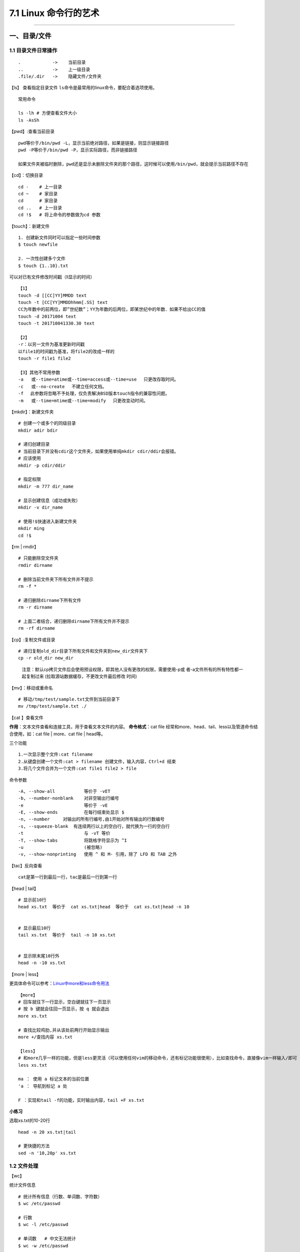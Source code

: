 7.1 Linux 命令行的艺术
======================

--------------

一、目录/文件
-------------

1.1 目录文件日常操作
~~~~~~~~~~~~~~~~~~~~

::

   .            ->    当前目录
   ..           ->    上一级目录
   .file/.dir   ->    隐藏文件/文件夹

【ls】 查看指定目录文件
``ls``\ 命令是最常用的linux命令，要配合着选项使用。

::

   常用命令

   ls -lh # 方便查看文件大小
   ls -AsSh

【pwd】:查看当前目录

::

   pwd等价于/bin/pwd -L，显示当前绝对路径，如果是链接，则显示链接路径
   pwd -P等价于/bin/pwd -P，显示实际路径，而非链接路径

   如果文件夹被临时删除，pwd还是显示未删除文件夹的那个路径，这时候可以使用/bin/pwd，就会提示当前路径不存在

【cd】：切换目录

::

   cd -    # 上一目录
   cd ~    # 家目录
   cd      # 家目录
   cd ..   # 上一目录
   cd !$   # 将上命令的参数做为cd 参数

【touch】：新建文件

::

   1. 创建新文件同时可以指定一些时间参数
   $ touch newfile

   2. 一次性创建多个文件
   $ touch {1..10}.txt

可以对已有文件修改时间戳（ll显示的时间）

::

   【1】
   touch -d [[CC]YY]MMDD text
   touch -t [CC[YY]MMDDhhmm[.SS] text
   CC为年数中的前两位，即”世纪数”；YY为年数的后两位，即某世纪中的年数．如果不给出CC的值
   touch -d 20171004 text
   touch -t 201710041330.30 text

   【2】
   -r：以另一文件为基准更新时间戳
   以file1的时间戳为基准，将file2的改成一样的
   touch -r file1 file2

   【3】其他不常用参数
   -a   或--time=atime或--time=access或--time=use 　只更改存取时间。
   -c   或--no-create 　不建立任何文档。
   -f 　此参数将忽略不予处理，仅负责解决BSD版本touch指令的兼容性问题。
   -m   或--time=mtime或--time=modify 　只更改变动时间。

【mkdir】：新建文件夹

::

   # 创建一个或多个的同级目录
   mkdir adir bdir

   # 递归创建目录
   # 当前目录下并没有cdir这个文件夹，如果使用单纯mkdir cdir/ddir会报错。
   # 应该使用
   mkdir -p cdir/ddir

   # 指定权限
   mkdir -m 777 dir_name

   # 显示创建信息（成功或失败）
   mkdir -v dir_name

   # 使用!$快速进入新建文件夹
   mkdir ming
   cd !$

【rm \| rmdir】

::

   # 只能删除空文件夹
   rmdir dirname

   # 删除当前文件夹下所有文件并不提示
   rm -f *

   # 递归删除dirname下所有文件
   rm -r dirname

   # 上面二者结合，递归删除dirname下所有文件并不提示
   rm -rf dirname

【cp】:复制文件或目录

::

   # 递归复制old_dir目录下所有文件和文件夹到new_dir文件夹下
   cp -r old_dir new_dir

..

   注意：默认cp拷贝文件后会使用预设权限，即其他人没有更改的权限，需要使用-p或
   者-a文件所有的所有特性都一起复制过来
   (拉取源站数据缓存，不更改文件最后修改 时间)

【mv】：移动或重命名

::

   # 移动/tmp/test/sample.txt文件到当前目录下
   mv /tmp/test/sample.txt ./

【cat 】查看文件

**作用**\ ：文本文件查看和连接工具，用于查看文本文件的内容。
**命令格式**\ ：cat file
经常和more、head、tail、less以及管道命令结合使用，如：cat file \|
more、cat file \| head等。

三个功能

::

   1.一次显示整个文件:cat filename
   2.从键盘创建一个文件:cat > filename 创建文件，输入内容，Ctrl+d 结束
   3.将几个文件合并为一个文件:cat file1 file2 > file

命令参数

::

   -A, --show-all           等价于 -vET
   -b, --number-nonblank    对非空输出行编号
   -e                       等价于 -vE
   -E, --show-ends          在每行结束处显示 $
   -n, --number     对输出的所有行编号,由1开始对所有输出的行数编号
   -s, --squeeze-blank  有连续两行以上的空白行，就代换为一行的空白行
   -t                       与 -vT 等价
   -T, --show-tabs          将跳格字符显示为 ^I
   -u                       (被忽略)
   -v, --show-nonprinting   使用 ^ 和 M- 引用，除了 LFD 和 TAB 之外

【tac】反向查看

::

   cat是第一行到最后一行，tac是最后一行到第一行

【head \| tail】

::

   # 显示前10行
   head xs.txt  等价于  cat xs.txt|head  等价于  cat xs.txt|head -n 10


   # 显示最后10行
   tail xs.txt  等价于  tail -n 10 xs.txt


   # 显示除末尾10行外
   head -n -10 xs.txt

【more \| less】

更具体命令可以参考：\ `Linux中more和less命令用法 <http://www.cnblogs.com/aijianshi/p/5750911.html>`__

::

   【more】
   # 回车就往下一行显示，空白键就往下一页显示
   # 按 b 键就会往回一页显示，按 q 就会退出
   more xs.txt

   # 查找比较鸡肋,并从该处前两行开始显示输出
   more +/查找内容 xs.txt

   【less】
   # 和more几乎一样的功能，但是less更灵活（可以使用任何vim的移动命令，还有标记功能很使用），比如查找命令，直接像vim一样输入/即可
   less xs.txt

   ma ： 使用 a 标记文本的当前位置
   'a ： 导航到标记 a 处

   F ：实现和tail -f的功能，实时输出内容，tail +F xs.txt

**小练习**

选取xs.txt的10-20行

::

   head -n 20 xs.txt|tail

   # 更快捷的方法
   sed -n '10,20p' xs.txt

1.2 文件处理
~~~~~~~~~~~~

【wc】

统计文件信息

::

   # 统计所有信息（行数、单词数、字符数）
   $ wc /etc/passwd

   # 行数
   $ wc -l /etc/passwd

   # 单词数   # 中文无法统计
   $ wc -w /etc/passwd

   # 字节数
   $ wc -c /etc/passwd

   # 字符数
   $ wc -m /etc/passwd

   # 最长行字节数
   $ wc -L /etc/passwd

【sort】

::

   $ cat /etc/passwd | sort
   $ cat /etc/passwd | sort -r

   # 以:为分隔符，对第三列排序，所得的结果，再通过cut以:为分隔符取第三列
   $ cat /etc/passwd | sort -t ":" -k 3 |cut -d ":" -f 3

【uniq】

::

   # 显示每行重复频率
   uniq -c 文件名

   # 只显示有重复的行
   uniq -d 文件名

挑战题目
^^^^^^^^

::

   wget http://labfile.oss.aliyuncs.com/courses/1/data1
   # 里面是包含一些命令使用的列表

   # 要求：从里面找出出现频率次数前3的命令并保存在/home/result

   $ cat data1 | cut -c 8-|cut -d " " -f 1 |sort | uniq -dc | sort -r -n -k1 | head -n 3 > /home/result

1.3 文字处理
~~~~~~~~~~~~

【tr】

``tr``\ 可以删除或者去重某文本信息中的某些文字。还可以进行替换操作

::

   # 删除hello，里面所有l,o字符
   $ echo 'hello' | tr -d 'lo'

   # 去重hello里的l
   $ echo 'hello' | tr -s 'l'

   # hello里，l换成a，e换成b
   $ echo 'hello' | tr 'le' 'ab'

【col】

将tab转换为等数量的空格，或者反转

::

   -x   tab转空格
   -h   空格转tab(默认)

::

   # 查看 /etc/protocols 中的不可见字符，可以看到很多 ^I ，这其实就是 Tab 转义成可见字符的符号
   $ cat -A /etc/protocols

   # 使用 col -x 将 /etc/protocols 中的 Tab 转换为空格,然后再使用 cat 查看，你发现 ^I 不见了
   $ cat /etc/protocols | col -x | cat -A

【sed】

文件处理工具。
使得不需要打开文件就可以对文件进行操作（删除，替换，选取，新增）。以行为单位进行处理。

常用选项

::

   -n∶经过处理后的结果显示出来。不影响真实文件。
   -e：直接在指令列模式上进行 sed 的动作编辑；（没明白）
   -f∶直接将 sed 的动作写在一个档案内， -f filename 则可以执行 filename 内的sed 动作；
   -i∶直接修改读取的档案内容，而不是由屏幕输出。

常用命令：

::

   a∶新增， a 的后面可以接字串，而这些字串会在新的一行出现(目前的下一行)～
   c∶取代， c 的后面可以接字串，这些字串可以取代 n1,n2 之间的行！
   d∶删除，因为是删除啊，所以 d 后面通常不接任何咚咚；
   i∶插入， i 的后面可以接字串，而这些字串会在新的一行出现(目前的上一行)；
   p∶列印，亦即将某个选择的资料印出。通常 p 会与参数 sed -n
   s∶取代，可以直接进行取代的工作哩！通常这个 s 的动作可以搭配正规表示法！例如 1,20s/old/new/g 就是啦！

删除某行

::

    sed '1d' somefile              #删除第一行
    sed '$d' somefile              #删除最后一行
    sed '1,2d' somefile           #删除第一行到第二行
    sed '2,$d' somefile           #删除第二行到最后一行
    
    # 以上，只是输出，源文件并不会替换，若要对源文件进行修改，需加 -i
    sed -i '1,2d' somefile
    

显示某行

::

    sed -n '1p' somefile           #显示第一行
    sed -n '$p' somefile           #显示最后一行
    sed -n '1,2p' somefile        #显示第一行到第二行
    sed -n '2,$p' somefile        #显示第二行到最后一行

使用模式进行查询

::

    sed -n '/ruby/p' somefile    #查询包括关键字ruby所在所有行
    sed -n '/\$/p' somefile      #查询包括关键字$所在所有行，使用反斜线\屏蔽特殊含义

插入行

::

   sed '1a drink tea' somefile              #第一行后增加字符串"drink tea"
   sed '1,3a drink tea' somefile            #第一行到第三行后增加字符串"drink tea"
   sed '1a drink tea\nor coffee' somefile   #第一行后增加多行，使用换行符\n

替换行

::

   sed '1c Hi' somefile                #第一行代替为Hi
   sed '1,2c Hi' somefile              #第一行到第二行代替为Hi

替换行中部分数据

::

   sed 's/ruby/bird/g somefile'    #替换ruby为bird，记住这个并不会更改源文件，只是输出
   sed 's/ruby//g' somefile       #删除ruby

【注意】：以上对源文件都不做修改，若要修改，要加上\ ``-i``

1.4 文件重构
~~~~~~~~~~~~

**cut**

【显示每行的某位置的内容】

::

   # 前五个（包含第五个）
   $ cut /etc/passwd -c -5
   # 前五个之后的（包含第五个）
   $ cut /etc/passwd -c 5-
   # 第五个
   $ cut /etc/passwd -c 5
   # 2到5之间的（包含第五个）
   $ cut /etc/passwd -c 2-5

【以指定的分隔符分隔，并返回某些列】

::

   # 返回第一列和第六列
   $ cut /etc/passwd -d ":" -f 1,6

**awk**

awk是一个强大的文本分析工具。
简单来说awk就是把文件逐行的读入，以空格为默认分隔符将每行切片（相当于Excel的分列），切开的部分再进行各种分析处理。

::

   # 打印空白行，文件有几个空行，就输出几个空行
   awk '/^$/{print "This is a blank line"}' awk.txt

   # 打印全部列，引用变量
   awk '{print $0}' awk.txt

   # 打印前三列，引用变量
   awk '{print $1,$2,$3}' awk.txt

   # 指定间隔符为空格，获取第四列
   awk -F" " '{print $4}' awk.txt

   # 重组表格
   awk  -F ':'  '{print $1"\t"$7}' awk.txt

   # 表头和结尾，会先输出name,shell
   awk  -F ':'  'BEGIN {print "name,shell"}  {print $1","$7} END {print "blue,/bin/nosh"}' awk.txt

   # 在awk中引用变量变量，在原理是拼接.
   limit=30
   df -Th| grep "/dev/vd" | sed 's/%//g' |awk '{ if($6>'"$limit"') print $6}'

1.5 其他命令
~~~~~~~~~~~~

**nl**

-b ：指定行号指定的方式，主要有两种：

::

   -b a ：表示不论是否为空行，也同样列出行号(类似 cat -n)；
   -b t ：如果有空行，空的那一行不要列出行号(默认值)；

-n ：列出行号表示的方法，主要有三种：

::

   -n ln ：行号在萤幕的最左方显示；
   -n rn ：行号在自己栏位的最右方显示，且不加 0 ；
   -n rz ：行号在自己栏位的最右方显示，且加 0 ；

::

   -w  ：行号栏位的占用的位数。
   nl -b a -n rz -w 3 text

1.6 文件查找
~~~~~~~~~~~~

which：查询软件
^^^^^^^^^^^^^^^

在PATH变量指定的路径中，搜索某个系统命令（\ ``可执行文件``\ ）的位置，并且返回第一个搜索结果。

参数选项（基本不用）

::

   -n 　指定文件名长度，指定的长度必须大于或等于所有文件中最长的文件名。
   -p 　与-n参数相同，但此处的包括了文件的路径。
   -w 　指定输出时栏位的宽度。
   -V 　显示版本信息

grep：搜索神器
^^^^^^^^^^^^^^

搜索并筛选显示结果。 该命令经常配合管道命令来控制输出。 以下
是常用的选项： |image0|

【非常好用：不打开文件，直接搜索指定目录下文件内的内容】

::

   $ vim a   # wongbingming
   $ vim b   # wangbingming
   $ grep -rnI "bingming" .    # 当然这里也可以使用正则表达式
   ./a:1:wongbingming
   ./b:1:wangbingming

   参数解释
   -r  递归遍历各个文件夹下的所有文件
   -n  显示在文件中的第几行查询到
   -I  忽略二进制文件

whreris：简单快速
^^^^^^^^^^^^^^^^^

定位可执行文件、源代码文件、帮助文件在文件系统中的位置。
个搜索很快，因为它并没有从硬盘中依次查找，而是直接从数据库中查询。

::

   $ whereis who

参数选项

::

   -b   定位可执行文件。
   -m   定位帮助文件。
   -s   定位源代码文件。
   -u   搜索默认路径下除可执行文件、源代码文件、帮助文件以外的其它文件。
   -B   指定搜索可执行文件的路径。
   -M   指定搜索帮助文件的路径。
   -S   指定搜索源代码文件的路径。

locate：快而全

通过\ ``/var/lib/mlocate/mlocate.db``\ 数据库查找，不过这个数据库也不是实时更新的，系统会使用定时任务每天自动执行\ ``updatedb``\ 命令更新一次，所以有时候你刚添加的文件，它可能会找不到，需要手动执行一次
``updatedb``\ 命令（在我们的环境中必须先执行一次该命令）。

::

   $ updatedb
   $ locate /etc/sh

   # 查找/etc/目录下所有以sh开头的文件

find：小而细
^^^^^^^^^^^^

`鸟哥的Linux私房菜-find <http://linux.vbird.org/linux_basic/0220filemanager.php#find>`__
`每天一个linux命令（19）：find
命令概览 <http://www.cnblogs.com/peida/archive/2012/11/13/2767374.html>`__
`每天一个linux命令（20）：find命令之exec <http://www.cnblogs.com/peida/archive/2012/11/14/2769248.html>`__

1.7 文件传输/下载
~~~~~~~~~~~~~~~~~

**scp**

实现不同机器之间传输数据（加密）
`scp详解 <http://www.cnblogs.com/peida/archive/2013/03/15/2960802.html>`__

**curl**

Curl是一个命令行方式下传输数据的开源传输工具，支持多种协议包括：FTP,HTTP,HTTPS,IMAP,POP3,TELNET等。同样支持HTTP
POST方法，PUT方法，FTP上传，cookie，用户名/密码认证，下载文件端点续传等，功能十分强大。

常用的，用于模拟浏览器请求。
`curl详解 <http://blog.csdn.net/zzzmmmkkk/article/details/38569057>`__

**wget**

测试速率

::

   wget -S http://115.231.74.93:80/lvs.lxdns.net/test.rar && rm -rf test.rar*

1.8 文件压缩
~~~~~~~~~~~~

**zcat**

查看压缩的文件内容

::

   zcat file.gz

Linux上的压缩格式比Windows上多很多，在 Windows 上最常见的不外乎这三种
``*.zip``\ ，\ ``*.rar``\ ，\ ``*.7z`` 后缀的压缩文件。而在 Linux
上面常见的格式除了以上三种外，还有
``*.gz``\ ，\ ``*.xz``\ ，\ ``*.bz2``\ ，\ ``*.tar``\ ，\ ``*.tar.gz``\ ，\ ``*.tar.xz``\ ，\ ``*.tar.bz2``\ ，对于常见的压缩格式，tar已经可以解决，所以这里只介绍tar。tar并不能压缩和解压7z，zip等其他文件

**tar**

压缩示例

::

   # test是当前目录下一个文件夹
   $ tar -czvphf test.tar.gz old_folder

参数解释

::

   -c  指明创建tar文件
   -z  指明生成gz文件

   -v  可视输出，不加就静默压缩

   -f  指明压缩后的文件名，必须-f后必须紧跟文件名，否则无效
   -p  当在其他主机还原时希望保留文件的属性
   -h  备份链接指向的源文件而不是链接本身

解包示例

::

   $ mkdir new_folder
   $ tar -xzvf test.tar.gz -C new_folder

参数解释

::

   -x  解压命令
   -z  指明源文件是gz文件
   -f  指明压缩后的文件名，必须-f后必须紧跟文件名，否则无效

   -v  可视化输出解包过程，一般不加，静默解包

   -C  指明解压到哪个目录

其他压缩格式

::

   *.tar.gz    -z
   *.tar.xz    -J
   *tar.bz2    -j

**gz**

最简单的压缩格式

::

   # 压缩
   gzip somefile

   # 解压
   gzip -d somefile.gz

**7zip**

::

   yun install p7zip

   # 解压
   7za x file.7z

   # 压缩
   # 先将要压缩的文件都放到~/test/ 下
   7za a file.7z ~/test/

**zip**

::

   # 解压
   unzip some.file 

   # 压缩 
   zip -r some.zip file1 file2 dir1 dir2...

1.9 rpm包管理
~~~~~~~~~~~~~

::

   # 解压rpm包
   rpm2cpio xxx.rpm |cpio -div

   # 查看文件属于哪个rpm包
   rpm -qf /path/filename

   # 使用rpmrebuild重新生成rpm包
   # 使用rpmrebuild需要依赖rpmbuild：yum install -y rpmbuild
   rpmrebuild xxx

二、系统管理
------------

2.0 环境变量
~~~~~~~~~~~~

变量分为用户变量（env）和shell变量（set）

::

   # 添加shell变量

   [root@host ~]# myuser=wangbm
   [root@host ~]# echo $myuser
   wangbm
   [root@host ~]# env|grep myuser
   [root@host ~]# set|grep myuser
   myuser=wangbm


   # 添加用户变量，会发现用户变量会覆盖shell变量
   [root@host ~]# export myuser=wangbingming
   [root@host ~]# env|grep myuser
   myuser=wangbingming
   [root@host ~]# set|grep myuser
   myuser=wangbingming


   # 删除环境变量
   [root@host ~]# unset myuser
   [root@host ~]# env|grep myuser
   [root@host ~]# set|grep myuser

一些系统的变量

::

   # 这里生成的变量，对所有用户生效
   /etc/profile

   # 对特定user生效
   /root/.bash_profile
   /home/user/.bashrc

   # 注意修改文件后，要手动source一下

2.1 相关查询
~~~~~~~~~~~~

系统信息
^^^^^^^^

::

   # 查询开机时间
   $ who -b

   # 查询系统内核
   $ uname -r

   # 查询是否安装某个rpm包
   $ rpm -qa|grep nova

   # service 文件目录
   $ /usr/lib/systemd/system    # centos 7.x
   $ /etc/init.d                # centos 6.x

   # 查询开机自启列表
   $ systemctl list-unit-files
   $ chkconfig --list

   # 查看系统版本
   $ cat /etc/redhat-release

   # ------或者------
   $ yum install redhat-lsb -y
   $ lsb_release -a

   # 进程树
   $ pstree -p

   # 查看系统运行多长时间
   $ uptime/w

   # 查看系统版本
   lsb_release -a

   # 查看CPU信息
   $ cat /proc/cpuinfo
   $ numactk -H

时间查询
^^^^^^^^

输出操作系统的当前日期、时间和时区。

::

   # -s参数用于修改当前的日期和时间
   date –s 2007-10-17
   date –s 18:05:00

   用法：cd /CNCLog/cache/qsLogBackSrcFull/bkDir/`date +%Y-%m-%d`

2.2 系统分区
~~~~~~~~~~~~

分区介绍
^^^^^^^^

Linux的分区，不同于Windows，一定要区别对待，不然会搞不明白。

Linux的分区的过程经历以下几个步骤

::

   1. 设备分区：对硬盘存储空间的划分
   2. 格式化：写入文件系统
   3. 挂载：将分区挂载到目录上，才能访问数据

关于硬件对应的设备文件名，可以参照下图 |image1|

其中以硬盘为例来说明

::

   硬盘可以分为三种
   hd ： IDE硬盘接口（淘汰,接口最大传输100来M）
   sd ： SCSI硬盘接口（淘汰,接口最大传输200M），和SATA硬盘接口

   现在都是SATA的硬盘接口

   /dev/sda1   表示的是第一块（a）SATA硬盘的第一个分区（1）
   /dev/sdb2   表示的是第二块（b）SATA硬盘的第二个分区（2）

分区类型 可以分为：\ ``主分区`` 、\ ``扩展分区`` 、\ ``逻辑分区``

::

   【主分区】：最多只能有4个    （受硬盘结构限制，如果硬盘结构不变，将都被限制）

   【扩展分区】：
       1. 最多只能有一个
       2. 主分区+扩展分区，一共只能有四个，可以少于
       3. 扩展分区下面，不能存放数据，只能进行逻辑分区的划分

   【逻辑分区】：挂载后就是一个目录下的空间，数量不受限制

格式化做了哪些事

::

   【目的】
   1. 不是为了清空数据
   2. 主要是为了写入文件系统

   【文件系统】
   Windows：
   FAT16（每个分区大小最大不能超过2G），FAT32（单个分区大小最大16G，单个文件大小不能超过4G），NTFS

   Linux：ext2，ext3，ext4

   ->>>>> 越往后越先进

   【写入文件系统做了啥】
   1. 分数据块
   把空间分成若干个等大小的数据块（block），每个大小4kb
   如果我们有一个文件10kb，那么会占用3个数据块，实际大小就会是12kb

   你可以查看一个文件夹的大小，也都是4kb
   ll -l

   2. 建立数据表
   一个文件被分成若干个的数据块，那么如果有用户访问的时候，就需要有一个表把这些数据块拼凑起来。
   这个数据表就记录了这个文件由哪些数据块组成。

分区说明

::

   必须分区
   /        根目录，最高级目录，不分配的话，所有的文件都没存储，软件没法运行
   /swap    交换分区，虚拟内存，4G以下，分2倍，4G以上，和真实内存一样即可

   推荐分区
   /boot    启动分区，防止/ 分区写满，导致系统无法启动，不需要很大，200M足矣


   逻辑分区号：只能从5开始，即使3,4没有被使用

分区操作
^^^^^^^^

关于分区的操作可以参考这个:
`分区操作 <https://www.cnblogs.com/zishengY/p/7137671.html>`__

::

   ## 查看分区表信息
   $ sudo fdisk -l
   $ lsblk

   # 删除分区前，先确认有没有挂载点，有的话需要先umount卸载
   $ fdisk /dev/vdb  然后再按d,w

挂载分区 fstab

::

   # 当fstab的根分区被注释后，所有的文件都是只读的。连fstab文件也是，无法取消注释
   mount -o remount,rw / 

格化化分区

::

   mkfs.ext4 /dev/sdb1

2.3 进程管理
~~~~~~~~~~~~

**ps、kill、killall**

参考文档：\ `ps
命令的十个简单用法 <https://www.cnblogs.com/fakerbin/p/6513365.html>`__

::

   # 查看当前所有进程
   ps -aux

   # 终止pid为1095的进程
   kill 1095

   # 强制终止pid为1095的进程
   # 9是信号强度，强制杀死
   # 其他信号，-1 该信号让进程正常关闭，然后重新读取配置文件之后重启
   # -15 正常结束进程的信号，kill命令默认信号
   kill -9 1095

   # 终止指定程序
   killall 程序名

   # pkill
   pkill -9 httpd 强制终止进程
   pkill -t -9 pts/1 强制杀死pts/1虚拟终端登入的进程

**top**

常用的性能分析工具，能够实时显示系统中各个进程的资源占用状况，类似于Windows的任务管理器。
`linux的top命令参数详解 <http://www.cnblogs.com/ggjucheng/archive/2012/01/08/2316399.html>`__

::

   top       实时得查看进程的状态，以及系统的一些信息（如 CPU、内存信息等），3s刷新一次
   ps        来静态查看当前的进程信息
   pstree    来查看当前活跃进程的树形结构。

**pgrep**

.. code:: shell

   [root@wangbm web]# pgrep keepalived
   21955
   21956
   21957
   [root@wangbm web]# ps -ef|grep keepalived
   root     21955     1  0 21:27 ?        00:00:00 /usr/sbin/keepalived -D
   root     21956 21955  0 21:27 ?        00:00:00 /usr/sbin/keepalived -D
   root     21957 21955  0 21:27 ?        00:00:00 /usr/sbin/keepalived -D
   root     22035 12159  0 21:33 pts/0    00:00:00 grep --color=auto keepalived

2.4 设备信息管理
~~~~~~~~~~~~~~~~

**df**

显示磁盘的相关信息

::

   df -Th

**free**

输出内存的使用情况，m,g分别是指定单位，默认是kb

::

   free -m
   free -g

total 表示总内存大小； used和free分别表示被使用和空闲内存大小；
share指可被多个进程共同享有的内存；
buffers和cached用来保留最近访问的文件和数据，当其他进程需要更多的内存时，这些内容可以被缩减；
Free命令还可以输出交换空间的相关信息。

**ifconfig**

显示或设置网络设备

**last**

列出目前与过去登入系统的用户相关信息。一般可用来查看系统重启记录

**history**

屏幕输出当前用户在命令行模式下执行的最后（1000个）命令

**passwd**

这个用于修改密码

非交互式修改密码

::

   echo 'root12#$'| passwd --stdin root

**reboot/shutdown**

重启/关机

::

   reboot/shutdown -r now

   # reboot [-n][-w][d][-i]    重新启动计算机，使用权限是系统管理员
   -n 重启前不将记录写回硬盘
   -w 并不是真的重启，只是把记录写道/var/log/wtmp文件中
   -d 不把记录写入/var/log/wtmp文件中
   -i 重启谦先把所有与网络相关的装备停止

**rpm**

::

   # 安装rpm包
   rpm -ivh monitor-system-1.2-1.i386.rpm

   # 更新rpm包
   rpm -U/Fvh (F只更新已存在的文件)

   # 查询包中的文件
   rpm -ql monitor-system

   # 查询文件所属的包
   rpm -qf /usr/local/squid/etc/squid.conf（绝对路径/到目录下查找）

   # 查询所有包
   rpm –qa | grep squid

   # 卸载某个rpm包
   rpm –e monitor-system

**开启80端口**

::

   vi /etc/sysconfig/iptables

   # 在22端口下面添加一行
   -A INPUT -m state --state NEW -m tcp -p tcp --dport 80 -j ACCEPT

   # 重启防火墙
   /bin/systemctl restart  iptables.service

**修改时区**

::

   # 由EDT（美国）改成CST（中国）

   $ mv /etc/localtime /etc/localtime.bak  
   $ ln -s /usr/share/zoneinfo/Asia/Shanghai  /etc/localtime 

查看机器连接的哪个交换机

::

   $ service lldpd restart
   $ lldpcli show nei sum   # 查看JS_HuaiAnDXXZ4_166.3
   -------------------------------------------------------------------------------
   LLDP neighbors:
   -------------------------------------------------------------------------------
   Interface:    eth1, via: LLDP
     Chassis:     
       ChassisID:    mac 00:6b:8e:01:1a:07
       SysName:      JS_HuaiAnDXXZ4_165.132_IPMI
     Port:        
       PortID:       local 39
       PortDescr:    Ethernet1/0/39
       TTL:          120
   -------------------------------------------------------------------------------
   Interface:    eth0, via: LLDP
     Chassis:     
       ChassisID:    mac 58:69:6c:62:7b:c2
       SysName:      JS_HuaiAnDXXZ4_166.3
     Port:        
       PortID:       ifname TenGigabitEthernet 0/41
       PortDescr:    TenGigabitEthernet 0/41
       TTL:          121
   -------------------------------------------------------------------------------

2.5 磁盘管理
~~~~~~~~~~~~

**df**

显示指定磁盘文件的可用空间。 这里要理解挂载的概念。

所有的设备（磁盘/等其他介质）都需要挂载在一个目录，Linux才能访问数据。

具体可以参考这篇文章：\ `df
命令 <http://www.cnblogs.com/peida/archive/2012/12/07/2806483.html>`__

**常用命令**

::

   $ df -Th
   $ df -lh


   $ df -h        以1024来换算
   $ df -H        以1000来换算

   $ df -t ext3   指定设备类型
   $ df -T        文件系统的类型
   $ df -i        查看inode的使用情况

关于inode可以查看：\ `inode的理解 <https://www.cnblogs.com/itech/archive/2012/05/15/2502284.html>`__

**du**

查看目录的容量

::

   $ du -h -d 0 ~

   # 参数解释
   -h  以人能看得懂的方式显示
   -d  扫描的目录层级，0表示只有一个指定目录，1表示次级目录

   ~   是家目录，这里可以选你指定的目录

   $ du -s
   # 查看当前所处目录总容量大小，单位是k，不可跟-d

   $ du -a
   # 查看当前所处目录及所有子目录的所有文件，单位是k，建议不用

查看文件的大小

::

   $ du -h file.txt

**dd**

``dd``\ 命令用于转换和复制文件，不过它的复制不同于\ ``cp``\ 。之前提到过关于
Linux的很重要的一点，一切即文件，在
Linux上，硬件的设备驱动（如硬盘）和特殊设备文件（如\ ``/dev/zero``\ 和\ ``/dev/random``\ ）都像普通文件一样，只要在各自的驱动程序中实现了对应的功能，\ ``dd``\ 也可以读取自和/或写入到这些文件。这样，\ ``dd``\ 也可以用在备份硬件的引导扇区、获取一定数量的随机数据或者空数据等任务中。dd程序也可以在复制时处理数据，例如转换字节序、或在
``ASCII`` 与 ``EBCDIC``\ 编码间互换。

这里有篇文章讲得很好：\ `Linux-dd命令详解 <http://www.cnblogs.com/dkblog/archive/2009/09/18/1980715.html>`__

补充一点

::

   # 输出到文件
   $ dd of=test bs=10 count=1 # 或者 dd if=/dev/stdin of=test bs=10 count=1

   # 输出到标准输出
   $ dd if=/dev/stdin of=/dev/stdout bs=10 count=1
   # 注
   在打完了这个命令后，继续在终端打字，作为你的输入

前面说到dd在拷贝的同时还可以实现数据转换，那下面就举一个简单的例子：将输出的英文字符转换为大写再写入文件

::

   dd if=/dev/stdin of=test bs=10 count=1 conv=ucase

制作虚拟镜像并挂载
^^^^^^^^^^^^^^^^^^

::

   # 制作虚拟镜像
   $ dd if=/dev/zero of=virtual.img bs=1M count=256
   $ mkfs.ext4 virtual.img

   # 使用一个循环设备（/dev/loop）连接虚拟镜像文件
   $ sudo losetup /dev/loop0 virtual.img

   # 挂载前查看下当前已挂载的设备
   $ sudo mount

   # 挂载
   $ sudo mkdir /mnt/point
   $ sudo mount /dev/loop0 /mnt/point

   # 上面连接虚拟镜像文件和挂载设备两条命令可以合并成一条，挂载类型可以省略，会自动识别
   $ sudo mount -o loop [-t ext4] /mnt/point

   # 再次查看挂载的设备，就可以发现我们新挂载的
   $ sudo mount


   # 卸载：一定要加-fl。不然无法卸载
   $ sudo umount -fl /mnt/point

   # 查看所有与文件相关联的 loop 设备
   $ losetup -a
   # 卸载
   $ losetup -d /dev/loop0

2.6 任务管理
~~~~~~~~~~~~

一次性任务（at）
^^^^^^^^^^^^^^^^

创建定时任务
''''''''''''

::

   $ sudo apt-get install at
   $ at now+5 minutes
   at>/bin/ls
   at><EOL>    # 就是Ctrl+d
   job 2 at Sum Oct 15 14:58:00 2017   # 结束的时候，告知执行时间

管理定时任务
''''''''''''

::

   $ atq  # 可以查看当前还有那些定时任务，会显示任务号

   # 查看具体任务代码
   $ at -c <job_no>

   # 删除任务
   $ atrm <job_no>

例行性任务（crontab）
^^^^^^^^^^^^^^^^^^^^^

参考以下文章 1.
`每天一个linux命令（50）：crontab命令 <http://www.cnblogs.com/peida/archive/2013/01/08/2850483.html>`__
2. `鸟哥的私房菜 <http://linux.vbird.org/linux_basic/0430cron.php>`__

做个示例

::

   # 检查crond服务是否启动
   $ ps aux|grep crond

   # 创建任务
   $ crontab -e

   # 输入1 回车
   # 任务是：每天凌晨3点备份日志到/home/temp/目录，文件名为日期
   # 跳到文件尾部输入任务：* 3 * * * cp alternatives.lob /home/temp/$(date \%Y-\%m-\%d)。保存退出
   # 注意%需要加\来转义，不然会被当成换行使用

   # 查看任务
   $ crontab -l

   # 删除任务(当前用户)，当然也可以指定用户
   $ crontab -r [-u user]

除了以上，例行性任务还有可能在 /etc/cron.daily/ ,/etc/cron.hourly/,
/etc/cron.monthly/, /etc/cron.weekly/ 下面。

如果messages 不能正常回滚，可以考虑加个参数 ``-f``

::

   /usr/sbin/logrotate  -f /etc/logrotate.conf

如果还不行，检查一下 ``/etc/logrotate.d/syslog``

::

   chmod 644  /etc/logrotate.d/syslog

三、用户/权限管理
-----------------

3.1 用户管理
~~~~~~~~~~~~

**创建用户**

::

   【useradd和adduser区别】
   useradd：只创建用户，创建完了用 passwd lilei去设置新用户的密码。更像一种命令。

   adduser：会创建用户，创建目录，创建密码（提示你设置），做这一系列的操作。更像是一个程序，执行确认一系列操作。

**删除用户**

::

   sudo deluser lilei --remove-home

**切换用户**

::

   su [user]   # 切换到其他用户，环境变量不变，还是当前路径，如果不指定user，就切换到root

   su - [user]  # 切换到其他用户，环境变量也切换，路径变为user家目录，如果不指定username，就切换到root，相当于使用user进行登录

Ubuntu切换用户

::

   # 切换到root
   $ sudo su

   # 切换到普通用户
   $ su user

CentOS

::

   $ su
   $ su root
   $ su -
   $ su -root

   $ su user
   $ su -user

**用户组**

::

   1. 每个用户都至少属于一个用户组，创建的时候如果不指定，就和当前用户的组一样（root用户组除外）。
   2. 一个用户可以属于多个用户组。

::

   # 查看所属用户组
   $ groups [user]

**UID/GID/组ID**

::

   # 显示相关信息，如要查看root用户的信息
   id root

   # 所有文件都保存在/etc/)asswd
   vi /etc/passwd

管理用户：\ `查看用户的UID和GID <http://blog.csdn.net/jackailson/article/details/50993427>`__
管理密码：\ `Linux下/etc/shadow文件 <http://blog.csdn.net/u011641885/article/details/46681697>`__

**添加sudo用户组**

::

   【第一种方法】
   在root下，visudo或者vi /etc/sudoers，找到root ALL=(ALL)的下一行添加一行，user ALL=(ALL)，user是对应的用户名

   【第二种方法】
   在root下，使用命令sudo usermod -G sudo user，将user加入sudo用户组

**sudo免密**

当有些操作只有root用户才能操作的时候，怎么办？
1.我们需要切换到root用户操作。 2. 当前用户属于sudo组，可以使用sudo
[command] 3.
使用sudo输入一次密码免密使用5分钟。还是太麻烦，可以配置当前用户免密执行sudo。

如何免密配置

::

   vi /etc/sudoers.d/<user>

   # 添加内容
   # 如果要指定特定的命令不需要密码的话，就把ALL替换成命令路径，如下
   # NOPASSWD: /sbin/mount, (root) NOPASSWD: /bin/umount
   <user> ALL=(ALL) NOPASSWD:ALL
   Defaults:shiyanlou !requiretty

   # 有时候，虽然用户设置免密了，但是还是需要输入密码，是group覆盖了，需要把group也设成免密。

参考资料：\ `sudo免密 <http://www.cnblogs.com/kungfupanda/p/4305049.html>`__

3.2 权限管理
~~~~~~~~~~~~

**更改文件所有者和所属组**

::

   [sudo] chown 用户组:用户 文件/文件夹

   # 如下只更改所属用户
   [sudo] chowm 用户 文件/文件夹

**修改文件权限**

文件权限有\ ``读``\ 、\ ``写``\ 、\ ``执行``\ 三种
分别对应数字4,2,1，也就是2\ :sup:`2,2`\ 1,2^0 |image2|

如何修改文件权限

::

   【第一种方法】
   chmod 777 文件

   【第二种方法】:加减的方法
   g、o 还有 u 分别表示 group、others 和 user，+ 和 - 分别表示增加和去掉相应的权限。

   举个例子
   比如一个文件权限是：-wr-wr-wr-
   chmod go-wr 文件

   然后文件权限就变成：-wr-------

**禁止修改、删除、移动文件**

``chattr -i``\ 和\ ``chattr +i``

::

   + ：在原有参数设定基础上，追加参数。
   - ：在原有参数设定基础上，移除参数。

   命令：chattr [ -RV ] [ -v version ] [ mode ] files

   A：   文件或目录的 atime (access time)不可被修改(modified), 可以有效预防例如手提电脑磁盘I/O错误的发生。
   S：   硬盘I/O同步选项，功能类似sync。
   a：   即append，设定该参数后，只能向文件中添加数据，而不能删除，多用于服务器日志文 件安全，只有root才能设定这个属性。
   c：   即compresse，设定文件是否经压缩后再存储。读取时需要经过自动解压操作。
   d：   即no dump，设定文件不能成为dump程序的备份目标。
   i：   设定文件不能被删除、改名、设定链接关系，同时不能写入或新增内容。i参数对于文件 系统的安全设置有很大帮助。
   j：   即journal，设定此参数使得当通过 mount参数：data=ordered 或者 data=writeback 挂 载的文件系统，文件在写入时会先被记录(在journal中)。如果filesystem被设定参数为 data=journal，则该参数自动失效。
   s：   保密性地删除文件或目录，即硬盘空间被全部收回。
   u：   与s相反，当设定为u时，数据内容其实还存在磁盘中，可以用于undeletion.

切换用户执行命令

::

   $ su - zabbix -s /bin/bash

   # 退出的话，使用exit

四、网络管理
------------

4.1 iptables
~~~~~~~~~~~~

命令格式

::

   iptables [-t table] 命令 [chain] [rules] [-j target]

   【参数解释】
   table     表名：filter、nat、mangle、raw，后两者不常用
   命令      对链的操作命令
               -P或–policy   定义默认策略
               -L或–list     查看iptables规则列表
               -A或—append   在规则列表的最后增加1条规则
               -I或–insert   在指定的位置插入1条规则
               -D或–delete   从规则列表中删除1条规则
               -R或–replace  替换规则列表中的某条规则
               -F或–flush    删除表中所有规则
               -Z或–zero     将表中数据包计数器和流量计数器归零
   chain     链名：PREROUTING，INPUT，FORWARD，OUTPUT，POSTROUTIN

   rules     规则，可以说是匹配规则。
             分为
               1. 【通用匹配】
                -s：  指定作为源地址匹配，必须是IP，取反，就加一个!
                -d：  表示匹配目标地址
                -p：  用于匹配协议的（这里的协议通常有3种，TCP/UDP/ICMP）
                -i    eth0：从这块网卡流入的数据，流入一般用在INPUT和PREROUTING上
                -o    eth0：从这块网卡流出的数据，流出一般在OUTPUT和POSTROUTING上

               2. 【扩展匹配】
                   -p tcp:       TCP协议的扩展。一般有三种扩展
                   --dport:      指定目标端口,--dport 21或者 --dport 21-23 (此时表示21,22,23),不能表示非连续端口
                   --sport:      指定源端口

                   --tcp-fiags:  TCP的标志位（SYN,ACK，FIN,PSH，RST,URG）
                       对于它，一般要跟两个参数：
                       1.检查的标志位
                       2.必须为1的标志位
                       --tcpflags syn,ack,fin,rst syn   =    --syn
                       表示检查这4个位，这4个位中syn必须为1，其他的必须为0。所以这个意思就是用于检测三次握手的第一次包的。对于这种专门匹配第一包的SYN为1的包，还有一种简写方式，叫做--syn

                   -p udp:       UDP协议的扩展
                       --dport
                       --sport

                   -p icmp:      icmp数据报文的扩展
                       --icmp-type：
                       echo-request(请求回显)，      一般用8 来表示
                       echo-reply （响应的数据包）   一般用0来表示

参考文章 1.
`ubuntu配置iptables <http://wiki.ubuntu.org.cn/IptablesHowTo>`__ 2.
`netfilter/iptables全攻略 <http://www.linuxso.com/linuxpeixun/10332.html>`__
3.
`iptables详解 <http://blog.chinaunix.net/uid-26495963-id-3279216.html>`__

4.2 端口相关
~~~~~~~~~~~~

查询端口占用情况

::

   lsof -i:10051

开放端口

::

   # 在filter表里添加规则
   -A INPUT -m state --state NEW -m tcp -p tcp --dport 8500 -j ACCEPT

   # 重启iptables
   $ service iptables restart

   # 监听端口
   $ nc -lp 8500 &

   # 检测是否开启完成
   $ netstat -tunl|grep 8500

端口转发

::

   # 按开放端口配置好后才可转发。
   # 假设我们现在要将36.250.x.x的8500端口转发到192.168.2.55的80端口上

   # filter表
   -A INPUT -m state --state NEW -m tcp -p tcp --dport 8500 -j ACCEPT

   # nat表
   -A PREROUTING -d 36.250.x.x -m tcp -p tcp --dport 8500 -j DNAT --to-destination 192.168.2.55:80

   # 测试一下，在浏览器输入 36.250.x.x:8500
   # 就可以看到我们的内容了。

4.3 路由相关
~~~~~~~~~~~~

路由转发：snat

::


   # 1、开启转发
   # vim /etc/sysctl.conf，sysctl -p 该命令可以查看是否修改成功
   net.ipv4.ip_forwaed=1

   # 或者可以执行下面这两条命令其中一条
   echo 1 > /proc/sys/net/ipv4/ip_forward
   sysctl -w net.ipv4.ip_forward=1 

   # 2、在网关节点的 /etc/sysconfig/iptables 加上规则。
   *nat
   :PREROUTING ACCEPT [4730:370403]
   :INPUT ACCEPT [501:29436]
   :OUTPUT ACCEPT [3563:214910]
   :POSTROUTING ACCEPT [3564:214973]
   -A POSTROUTING -s 172.20.20.0/24 -o eth0 -j SNAT --to-source 58.xx.xx.xx
   COMMIT

   # 重启iptables
   systemctl restart iptables

4.4 ip 命令
~~~~~~~~~~~

::

   # ubuntu 临时修改网络,需要刷新一下
   ip addr flush dev ens4 

五、Shell命令
-------------

5.1 执行顺序控制
~~~~~~~~~~~~~~~~

::

   1、&&
   方式：command1 && command2
   如果command1执行成功，则执行command2

   2、||
   方式：command1 || command2
   如果command1执行失败，则执行command2

5.2 管道通信
~~~~~~~~~~~~

::

   $ ps aux | grep mysqld

   # 将ps aux得到的结果传给grep命令

5.3 重定向
~~~~~~~~~~

``>/dev/null 2>&1 &``

分析下这个语句 ``command >/dev/null 2>&1 &``
执行command后的标准输出不在屏幕显示，而是直接丢入/dev/null
垃圾桶，如果有错误输出，则重定向到标准输出。最后&表示在后台运行。

5.4 其他常用
~~~~~~~~~~~~

【nohup】

一般在一终端或一个SSH连接运行一个软件或服务，该软件或服务的生命周期受终端/SSH连接影响，关闭后就自动也停止。
为了将程序放在后台运行，可以使用nohup命令

::

   $ nohup 程序路径/程序名 &

【alias】 给常用的长命令取别名，变成短的，提高效率

::

   # 查看现有别名
   $ alias

   # 添加别名
   $ alias catgra='cat /var/lib/mysql/grastate.dat'

   # 取消别名状态
   # 比如我们的ll，系统默认给我们加了别名，ll='ls -l --color=auto'，也就是加上颜色效果
   # 如果我们不要颜色效果，可以这样使用转义符，使用原生的命令
   $ \ll somedir

【column】

一个很好用的命令，经常用于管道符后，进行文本展示

::

   $ mount
   sysfs on /sys type sysfs (rw,nosuid,nodev,noexec,relatime)
   proc on /proc type proc (rw,nosuid,nodev,noexec,relatime)
   devtmpfs on /dev type devtmpfs (rw,nosuid,size=3996196k,nr_inodes=999049,mode=755)
   securityfs on /sys/kernel/security type securityfs (rw,nosuid,nodev,noexec,relatime)

   # 使用后，t是按表格的形式展示，-s "@" 指定分割符
   $ mount | column -t
   sysfs                                on  /sys                        type  sysfs       (rw,nosuid,nodev,noexec,relatime)
   proc                                 on  /proc                       type  proc        (rw,nosuid,nodev,noexec,relatime)
   devtmpfs                             on  /dev                        type  devtmpfs    (rw,nosuid,size=3996196k,nr_inodes=999049,mode=755)
   securityfs                           on  /sys/kernel/security        type  securityfs  (rw,nosuid,nodev,noexec,relatime)

六、业务相关
------------

查看虚机的CPU是否支持虚拟化

::

   egrep '(vmx|svm)' /proc/cpuinfo
   # 如果有标红的vmx（Intel）、svm（AMD）说明就支持，virtualbox不支持（坑）

   # 或者直接查看
   vi /proc/cpuinfo

查看模块是否加载

::

   lsmod | grep kvm

开启服务

::

   # CentOS 6
   service xx start

   # CentOS 7
   systemctl start libvirtd

开机自启动服务

::

   CentOS 6
   chkconfig acpid on

   # CentOS 7
   systemctl enable libvirtd

开启shh登录，修改端口等配置

::

   vi /etc/ssh/sshd_config
   -------------------------------------
   Port 57891
   PasswordAuthentication yes
   ClientAliveInterval 60
   ClientAliveCountMax 10

关闭防火墙

::

   setenforce 0
   service firewalld stop
   chkconfig firewalld off

换yum源

::

   yum install wget

   mv /etc/yum.repos.d/CentOS-Base.repo /root/

   # 下载yum源，这里是CentOS6的，请下载对应版本
   wget -O /etc/yum.repos.d/CentOS-Base.repo http://mirrors.aliyun.com/repo/Centos-6.repo

   yum clean all
   yum makecache

附：推荐阅读
------------

-  `命令行的艺术 <https://github.com/jlevy/the-art-of-command-line/blob/master/README-zh.md>`__

--------------

.. figure:: https://ws1.sinaimg.cn/large/8f640247gy1fyi60fxos4j20u00a8tdz.jpg
   :alt: 关注公众号，获取最新干货！


.. |image0| image:: http://image.python-online.cn/17-9-20/47469030.jpg
.. |image1| image:: http://image.python-online.cn/17-10-15/97911325.jpg
.. |image2| image:: https://dn-anything-about-doc.qbox.me/linux_base/3-14.png/logoblackfont

